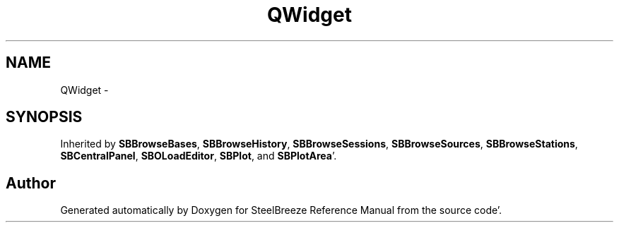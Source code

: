 .TH "QWidget" 3 "Mon May 14 2012" "Version 2.0.2" "SteelBreeze Reference Manual" \" -*- nroff -*-
.ad l
.nh
.SH NAME
QWidget \- 
.SH SYNOPSIS
.br
.PP
.PP
Inherited by \fBSBBrowseBases\fP, \fBSBBrowseHistory\fP, \fBSBBrowseSessions\fP, \fBSBBrowseSources\fP, \fBSBBrowseStations\fP, \fBSBCentralPanel\fP, \fBSBOLoadEditor\fP, \fBSBPlot\fP, and \fBSBPlotArea\fP'\&.

.SH "Author"
.PP 
Generated automatically by Doxygen for SteelBreeze Reference Manual from the source code'\&.
